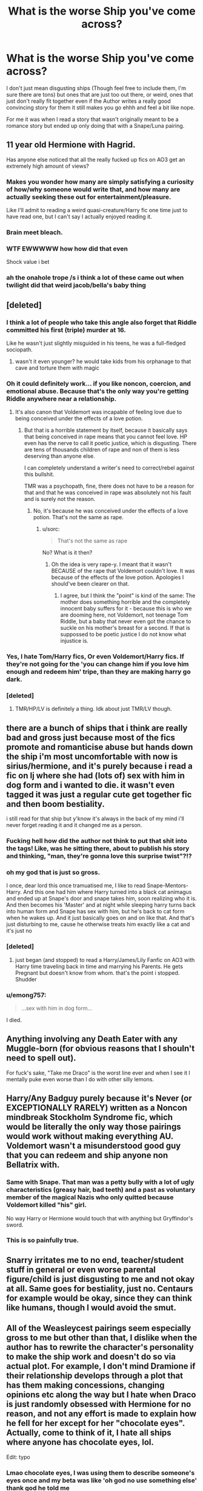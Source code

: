 #+TITLE: What is the worse Ship you've come across?

* What is the worse Ship you've come across?
:PROPERTIES:
:Author: Irulantk
:Score: 8
:DateUnix: 1531261069.0
:DateShort: 2018-Jul-11
:FlairText: Discussion
:END:
I don't just mean disgusting ships (Though feel free to include them, I'm sure there are tons) but ones that are just too out there, or weird, ones that just don't really fit together even if the Author writes a really good convincing story for them it still makes you go ehhh and feel a bit like nope.

For me it was when I read a story that wasn't originally meant to be a romance story but ended up only doing that with a Snape/Luna pairing.


** 11 year old Hermione with Hagrid.

Has anyone else noticed that all the really fucked up fics on AO3 get an extremely high amount of views?
:PROPERTIES:
:Author: Englishhedgehog13
:Score: 38
:DateUnix: 1531263825.0
:DateShort: 2018-Jul-11
:END:

*** Makes you wonder how many are simply satisfying a curiosity of how/why someone would write that, and how many are actually seeking these out for entertainment/pleasure.

Like I'll admit to reading a weird quasi-creature/Harry fic one time just to have read one, but I can't say I actually enjoyed reading it.
:PROPERTIES:
:Score: 13
:DateUnix: 1531276440.0
:DateShort: 2018-Jul-11
:END:


*** Brain meet bleach.
:PROPERTIES:
:Author: MindForgedManacle
:Score: 9
:DateUnix: 1531288410.0
:DateShort: 2018-Jul-11
:END:


*** WTF EWWWWW how how did that even

Shock value i bet
:PROPERTIES:
:Author: Irulantk
:Score: 6
:DateUnix: 1531264947.0
:DateShort: 2018-Jul-11
:END:


*** ah the onahole trope /s i think a lot of these came out when twilight did that weird jacob/bella's baby thing
:PROPERTIES:
:Author: dedicated2fitness
:Score: 1
:DateUnix: 1531404381.0
:DateShort: 2018-Jul-12
:END:


** [deleted]
:PROPERTIES:
:Score: 24
:DateUnix: 1531267487.0
:DateShort: 2018-Jul-11
:END:

*** I think a lot of people who take this angle also forget that Riddle committed his first (triple) murder at 16.

Like he wasn't just slightly misguided in his teens, he was a full-fledged sociopath.
:PROPERTIES:
:Author: polarbearstina
:Score: 17
:DateUnix: 1531273004.0
:DateShort: 2018-Jul-11
:END:

**** wasn't it even younger? he would take kids from his orphanage to that cave and torture them with magic
:PROPERTIES:
:Author: dedicated2fitness
:Score: 8
:DateUnix: 1531404594.0
:DateShort: 2018-Jul-12
:END:


*** Oh it could definitely work... if you like noncon, coercion, and emotional abuse. Because that's the only way you're getting Riddle anywhere near a relationship.
:PROPERTIES:
:Author: Averant
:Score: 14
:DateUnix: 1531268794.0
:DateShort: 2018-Jul-11
:END:

**** It's also canon that Voldemort was incapable of feeling love due to being conceived under the effects of a love potion.
:PROPERTIES:
:Author: ST_Jackson
:Score: 3
:DateUnix: 1531365934.0
:DateShort: 2018-Jul-12
:END:

***** But that is a horrible statement by itself, because it basically says that being conceived in rape means that you cannot feel love. HP even has the nerve to call it poetic justice, which is disgusting. There are tens of thousands children of rape and non of them is less deserving than anyone else.

I can completely understand a writer's need to correct/rebel against this bullshit.

TMR was a psychopath, fine, there does not have to be a reason for that and that he was conceived in rape was absolutely not his fault and is surely not the reason.
:PROPERTIES:
:Author: sorc
:Score: 1
:DateUnix: 1532089900.0
:DateShort: 2018-Jul-20
:END:

****** No, it's because he was conceived under the effects of a love potion. That's not the same as rape.
:PROPERTIES:
:Author: ST_Jackson
:Score: 2
:DateUnix: 1532108514.0
:DateShort: 2018-Jul-20
:END:

******* u/sorc:
#+begin_quote
  That's not the same as rape
#+end_quote

No? What is it then?
:PROPERTIES:
:Author: sorc
:Score: 2
:DateUnix: 1532269333.0
:DateShort: 2018-Jul-22
:END:

******** Oh the idea is very rape-y. I meant that it wasn't BECAUSE of the rape that Voldemort couldn't love. It was because of the effects of the love potion. Apologies I should've been clearer on that.
:PROPERTIES:
:Author: ST_Jackson
:Score: 3
:DateUnix: 1532280563.0
:DateShort: 2018-Jul-22
:END:

********* I agree, but I think the "point" is kind of the same: The mother does something horrible and the completely innocent baby suffers for it - because this is who we are dooming here, not Voldemort, not teenage Tom Riddle, but a baby that never even got the chance to suckle on his mother's breast for a second. If that is suppossed to be poetic justice I do not know what injustice is.
:PROPERTIES:
:Author: sorc
:Score: 2
:DateUnix: 1532667397.0
:DateShort: 2018-Jul-27
:END:


*** Yes, I hate Tom/Harry fics, Or even Voldemort/Harry fics. If they're not going for the 'you can change him if you love him enough and redeem him' tripe, than they are making harry go dark.
:PROPERTIES:
:Author: Irulantk
:Score: 8
:DateUnix: 1531267598.0
:DateShort: 2018-Jul-11
:END:


*** [deleted]
:PROPERTIES:
:Score: 1
:DateUnix: 1531340621.0
:DateShort: 2018-Jul-12
:END:

**** TMR/HP/LV is definitely a thing. Idk about just TMR/LV though.
:PROPERTIES:
:Score: 3
:DateUnix: 1531342069.0
:DateShort: 2018-Jul-12
:END:


** there are a bunch of ships that i think are really bad and gross just because most of the fics promote and romanticise abuse but hands down the ship i'm most uncomfortable with now is sirius/hermione, and it's purely because i read a fic on lj where she had (lots of) sex with him in dog form and i wanted to die. it wasn't even tagged it was just a regular cute get together fic and then boom bestiality.

i still read for that ship but y'know it's always in the back of my mind i'll never forget reading it and it changed me as a person.
:PROPERTIES:
:Author: moonbyjonghyun
:Score: 21
:DateUnix: 1531268136.0
:DateShort: 2018-Jul-11
:END:

*** Fucking hell how did the author not think to put that shit into the tags! Like, was he sitting there, about to publish his story and thinking, "man, they're gonna love this surprise twist"?!?
:PROPERTIES:
:Author: ChelseaDagger13
:Score: 10
:DateUnix: 1531285963.0
:DateShort: 2018-Jul-11
:END:


*** oh my god that is just so gross.

I once, dear lord this once tramuatised me, I like to read Snape-Mentors-Harry. And this one had him where Harry turned into a black cat animagus and ended up at Snape's door and snape takes him, soon realizing who it is. And then becomes his 'Master' and at night while sleeping harry turns back into human form and Snape has sex with him, but he's back to cat form when he wakes up. And it just basically goes on and on like that. And that's just disturbing to me, cause he otherwise treats him exactly like a cat and it's just no
:PROPERTIES:
:Author: Irulantk
:Score: 5
:DateUnix: 1531268359.0
:DateShort: 2018-Jul-11
:END:


*** [deleted]
:PROPERTIES:
:Score: 6
:DateUnix: 1531328406.0
:DateShort: 2018-Jul-11
:END:

**** just began (and stopped) to read a Harry/James/Lily Fanfic on AO3 with Harry time traveling back in time and marrying his Parents. He gets Pregnant but doesn't know from whom. that's the point i stopped. Shudder
:PROPERTIES:
:Author: Mac_cy
:Score: 4
:DateUnix: 1532462169.0
:DateShort: 2018-Jul-25
:END:


*** u/emong757:
#+begin_quote
  ...sex with him in dog form...
#+end_quote

I died.
:PROPERTIES:
:Author: emong757
:Score: 4
:DateUnix: 1531279412.0
:DateShort: 2018-Jul-11
:END:


** Anything involving any Death Eater with any Muggle-born (for obvious reasons that I shouln't need to spell out).

For fuck's sake, "Take me Draco" is the worst line ever and when I see it I mentally puke even worse than I do with other silly lemons.
:PROPERTIES:
:Author: MindForgedManacle
:Score: 14
:DateUnix: 1531288609.0
:DateShort: 2018-Jul-11
:END:


** Harry/Any Badguy purely because it's Never (or EXCEPTIONALLY RARELY) written as a Noncon mindbreak Stockholm Syndrome fic, which would be literally the only way those pairings would work without making everything AU. Voldemort wasn't a misunderstood good guy that you can redeem and ship anyone non Bellatrix with.
:PROPERTIES:
:Author: LittenInAScarf
:Score: 12
:DateUnix: 1531278688.0
:DateShort: 2018-Jul-11
:END:

*** Same with Snape. That man was a petty bully with a lot of ugly characteristics (greasy hair, bad teeth) and a past as voluntary member of the magical Nazis who only quitted because Voldemort killed "his" girl.

No way Harry or Hermione would touch that with anything but Gryffindor's sword.
:PROPERTIES:
:Author: Hellstrike
:Score: 14
:DateUnix: 1531293477.0
:DateShort: 2018-Jul-11
:END:


*** This is so painfully true.
:PROPERTIES:
:Author: Irulantk
:Score: 4
:DateUnix: 1531284456.0
:DateShort: 2018-Jul-11
:END:


** Snarry irritates me to no end, teacher/student stuff in general or even worse parental figure/child is just disgusting to me and not okay at all. Same goes for bestiality, just no. Centaurs for example would be okay, since they can think like humans, though I would avoid the smut.
:PROPERTIES:
:Author: sorc
:Score: 12
:DateUnix: 1531330114.0
:DateShort: 2018-Jul-11
:END:


** All of the Weasleycest pairings seem especially gross to me but other than that, I dislike when the author has to rewrite the character's personality to make the ship work and doesn't do so via actual plot. For example, I don't mind Dramione if their relationship develops through a plot that has them making concessions, changing opinions etc along the way but I hate when Draco is just randomly obsessed with Hermione for no reason, and not any effort is made to explain how he fell for her except for her "chocolate eyes". Actually, come to think of it, I hate all ships where anyone has chocolate eyes, lol.

Edit: typo
:PROPERTIES:
:Author: polarbearstina
:Score: 27
:DateUnix: 1531263147.0
:DateShort: 2018-Jul-11
:END:

*** Lmao chocolate eyes, I was using them to describe someone's eyes once and my beta was like 'oh god no use something else' thank god he told me
:PROPERTIES:
:Author: Irulantk
:Score: 16
:DateUnix: 1531264926.0
:DateShort: 2018-Jul-11
:END:

**** I wish I could upvote your beta too
:PROPERTIES:
:Author: polarbearstina
:Score: 16
:DateUnix: 1531267112.0
:DateShort: 2018-Jul-11
:END:

***** Haha I'll let him know! I never thought that it was used as much since I don't really read hermione fics or romance fics all that much. I usually stay around those centered around Snape or has him as a main character, and no one describe's his eyes as 'chocolate' i assure you. Though obsidian annoys me i've read it soooo often. His eyes aren't black!!!!!
:PROPERTIES:
:Author: Irulantk
:Score: 5
:DateUnix: 1531267392.0
:DateShort: 2018-Jul-11
:END:

****** Actually I thought his eyes were described as black in canon? But obsidian is still annoying
:PROPERTIES:
:Author: polarbearstina
:Score: 7
:DateUnix: 1531270338.0
:DateShort: 2018-Jul-11
:END:

******* They are described I think (I could be wrong) as dark as black or something like that. But no one's eyes are all black, they may appear black because they are so dark but yeah. I just assume they look black because of his eyes being dark brown. He didn't go all voldemort with his all red-eyes, voldie doesn't even have the white part of the eyes anymore. I could be wrong but I think if he his eye color changed it would be like a voldemort change, with no whites to his eyes. I can't really see Snape as a person who would go about changing his eye color for shits and giggles, like people with colored contacts.

I just think the over-usage is annoying really. I mean it's original when only a few fis but i can't even think of a fic with Snape as main char that doesn't use 'obsidian' now. I think Coal would be a better description for him really. If you want to continue the black eyes thing
:PROPERTIES:
:Author: Irulantk
:Score: 8
:DateUnix: 1531270731.0
:DateShort: 2018-Jul-11
:END:

******** I actually write Snape (and Snape's theoretical offspring) frequently and I agree, I assume his eyes are so dark brown they appear black, and I sometimes describe them as "black" and sometimes "nearly black" but seriously, if I ever write "obsidian" I hope the fic is automatically deleted lol
:PROPERTIES:
:Author: polarbearstina
:Score: 5
:DateUnix: 1531272879.0
:DateShort: 2018-Jul-11
:END:

********* LOL. Ooh can you link me to your fics? I'd be interested in readiing them, Snape is my favorite character!

I think once as a teenager I described his eyes something like this:

His eyes were deep, dark shadows that seemed to come alive with only the barest stirrings of emotions and engulf you in the darkness until you are pulled into them, falling into the abyss you never want it to stop but suddenly he speaks and it pulls you back to safety."

Never again.
:PROPERTIES:
:Author: Irulantk
:Score: 2
:DateUnix: 1531273134.0
:DateShort: 2018-Jul-11
:END:

********** Oh man that reminds me so much of my teenage writing I have to admit!

My fics are all under the pen name Arinus on FFN and AO3

Here's one of Young!Snape that I sort of abandoned but have a soft spot for linkffn(innocent blood by Arinus)

My Snape's daughter trilogy is a little more well known but since I've been working on it so long some parts are old and I feel don't always showcase my best writing but here it is linkao3(always in your shadow by Arinus)
:PROPERTIES:
:Author: polarbearstina
:Score: 1
:DateUnix: 1531274431.0
:DateShort: 2018-Jul-11
:END:

*********** [[https://archiveofourown.org/works/14940251][*/Always In Your Shadow/*]] by [[https://www.archiveofourown.org/users/Arinus/pseuds/Arinus][/Arinus/]]

#+begin_quote
  After the Dark Lord's fall in 1981, more than one child was lost in the spoils of war. Six-year-old Calista, the daughter of the Dark Lord's most infamous and fanatical follower, Bellatrix Lestrange, has been left in an orphanage by her mother's cousin Sirius Black, following her rescue from a mother that only wanted to twist her to the Dark Lord's purpose. The staff at the orphanage consider her both a lost cause and a Squib, but it may take a forgotten, rejected man to save a forgotten, rejected child. For his part, Severus Snape has enough to regret without dwelling on his brief, haunting affair with the Dark Lord's most quixotic servant; but he decides to see, in the aftermath of her arrest, if he can locate her missing daughter. Instead of answers, he finds a haunted, irrevocably damaged child with his eyes and his ghosts, and he knows at once that he cannot leave her where she is. Above all, a realistic Snape's daughter story, as well as an honest depiction of recovery and PTSD, and an in-depth exploration of the mental arts of Legilimency and Occlumency.
#+end_quote

^{/Site/:} ^{Archive} ^{of} ^{Our} ^{Own} ^{*|*} ^{/Fandom/:} ^{Harry} ^{Potter} ^{-} ^{J.} ^{K.} ^{Rowling} ^{*|*} ^{/Published/:} ^{2018-06-15} ^{*|*} ^{/Completed/:} ^{2018-06-15} ^{*|*} ^{/Words/:} ^{95510} ^{*|*} ^{/Chapters/:} ^{17/17} ^{*|*} ^{/Comments/:} ^{6} ^{*|*} ^{/Kudos/:} ^{14} ^{*|*} ^{/Bookmarks/:} ^{1} ^{*|*} ^{/Hits/:} ^{213} ^{*|*} ^{/ID/:} ^{14940251} ^{*|*} ^{/Download/:} ^{[[https://archiveofourown.org/downloads/Ar/Arinus/14940251/Always%20In%20Your%20Shadow.epub?updated_at=1529097510][EPUB]]} ^{or} ^{[[https://archiveofourown.org/downloads/Ar/Arinus/14940251/Always%20In%20Your%20Shadow.mobi?updated_at=1529097510][MOBI]]}

--------------

[[https://www.fanfiction.net/s/9597264/1/][*/Innocent Blood/*]] by [[https://www.fanfiction.net/u/221911/Arinus][/Arinus/]]

#+begin_quote
  Severus Snape and his sister Cordelia have a lot of secrets; being magical in a mostly Muggle neighborhood, the way their parents fight behind closed doors. Cordelia has one more, though, and she doesn't even know it yet. AU, Young Severus/Lily/Marauders. Eventually, some SS/LE, RL/OC. This is a relaunch/total rewrite of an idea I had several years ago. All canon chars are in-char.
#+end_quote

^{/Site/:} ^{fanfiction.net} ^{*|*} ^{/Category/:} ^{Harry} ^{Potter} ^{*|*} ^{/Rated/:} ^{Fiction} ^{K+} ^{*|*} ^{/Chapters/:} ^{4} ^{*|*} ^{/Words/:} ^{18,915} ^{*|*} ^{/Reviews/:} ^{13} ^{*|*} ^{/Favs/:} ^{24} ^{*|*} ^{/Follows/:} ^{42} ^{*|*} ^{/Updated/:} ^{12/17/2013} ^{*|*} ^{/Published/:} ^{8/14/2013} ^{*|*} ^{/id/:} ^{9597264} ^{*|*} ^{/Language/:} ^{English} ^{*|*} ^{/Genre/:} ^{Family/Romance} ^{*|*} ^{/Characters/:} ^{<Lily} ^{Evans} ^{P.,} ^{Severus} ^{S.>} ^{<Remus} ^{L.,} ^{OC>} ^{*|*} ^{/Download/:} ^{[[http://www.ff2ebook.com/old/ffn-bot/index.php?id=9597264&source=ff&filetype=epub][EPUB]]} ^{or} ^{[[http://www.ff2ebook.com/old/ffn-bot/index.php?id=9597264&source=ff&filetype=mobi][MOBI]]}

--------------

*FanfictionBot*^{2.0.0-beta} | [[https://github.com/tusing/reddit-ffn-bot/wiki/Usage][Usage]]
:PROPERTIES:
:Author: FanfictionBot
:Score: 1
:DateUnix: 1531274450.0
:DateShort: 2018-Jul-11
:END:


** Dumbledore/Dobby/Aragog - smutfic. Don't remember the name.

Actually worse? I think it would be any Harry/Snape or Harry/Voldemort to me. I just can't see it and it seems sooooo wrong in my mind.
:PROPERTIES:
:Author: nauze18
:Score: 8
:DateUnix: 1531275191.0
:DateShort: 2018-Jul-11
:END:

*** the human imagination sure is broad...
:PROPERTIES:
:Author: asphodelllll
:Score: 3
:DateUnix: 1531320275.0
:DateShort: 2018-Jul-11
:END:

**** Considering I've read a femHarry that has sex with Aragog, the Basilisk (with Ginny, no less) and Fluffy, yeah, it is quite broad.
:PROPERTIES:
:Author: nauze18
:Score: 3
:DateUnix: 1531358278.0
:DateShort: 2018-Jul-12
:END:


** I wouldnt call it the worst, but in a discussion like this [[https://m.fanfiction.net/s/3096379/1/First-Encounter][Hogwarts/Giant Squid]] has to get some sort of honorable mention
:PROPERTIES:
:Author: ATRDCI
:Score: 12
:DateUnix: 1531281611.0
:DateShort: 2018-Jul-11
:END:

*** That fic is a masterpice and you know it!
:PROPERTIES:
:Author: MCMIVC
:Score: 5
:DateUnix: 1531419564.0
:DateShort: 2018-Jul-12
:END:


*** There are squid-based smut fics in other fandoms too (I read one for Wheel of Time before), never understood how this became a thing!
:PROPERTIES:
:Author: ChelseaDagger13
:Score: 1
:DateUnix: 1531286229.0
:DateShort: 2018-Jul-11
:END:

**** It's from Japan, where you need to censor genitalia so content creators came up with the idea of using tentacle, which require no censorship.
:PROPERTIES:
:Author: Hellstrike
:Score: 6
:DateUnix: 1531294334.0
:DateShort: 2018-Jul-11
:END:


**** Japan, presumably. Specifically the tentacle themes that are already popular there
:PROPERTIES:
:Author: ATRDCI
:Score: 3
:DateUnix: 1531286750.0
:DateShort: 2018-Jul-11
:END:


**** I hate myself for even asking, but how is there one for WoT? That thing in the lakes when they're travelling through Blight Malkier?
:PROPERTIES:
:Author: InterminableSnowman
:Score: 1
:DateUnix: 1531311849.0
:DateShort: 2018-Jul-11
:END:

***** You could probably whip something up with the ancient evil that infests the...ways? Forgot what the were technically called.
:PROPERTIES:
:Author: viper5delta
:Score: 1
:DateUnix: 1531343183.0
:DateShort: 2018-Jul-12
:END:

****** That was like...an evil breeze though, right?

A lot of the stuff in WoT makes no sense without context
:PROPERTIES:
:Author: bgottfried91
:Score: 2
:DateUnix: 1531343789.0
:DateShort: 2018-Jul-12
:END:

******* IIRC it was left deliberately vague and formless to enhance the feeling of terror. You could add tentacles fairly easily IMO
:PROPERTIES:
:Author: viper5delta
:Score: 3
:DateUnix: 1531344444.0
:DateShort: 2018-Jul-12
:END:


** Harmony. Downvote me all you want, only a drugged Harry would think of Hermione as a possible lover...
:PROPERTIES:
:Author: Quoba
:Score: 31
:DateUnix: 1531263099.0
:DateShort: 2018-Jul-11
:END:

*** I prefer Hermione with Harry rather than Ron but really don't think she works with either of them tbh. There are so many times in canon where Ron is in a snit and Harry is kinda bored of being just with Hermione. Being able to coexist when it's just the two of you is sorta important in a relationship!
:PROPERTIES:
:Author: ChelseaDagger13
:Score: 9
:DateUnix: 1531285690.0
:DateShort: 2018-Jul-11
:END:


*** Tis okay, unlike most people I don't downvote people because of their opinions, even if they differ from my own. We all have a right to our thoughts and opinions. :)
:PROPERTIES:
:Author: Irulantk
:Score: 15
:DateUnix: 1531264896.0
:DateShort: 2018-Jul-11
:END:


*** The only time I like Harmony is actually when it's Ron/Harry/Hermione. For some reason them all being together as adults, raising a family, and all that is really great to me.

If it isn't a one true threesome I actually prefer if none of them are with each other. It just feels like no one of the three fulfills the other properly.
:PROPERTIES:
:Author: Evilsbane
:Score: 7
:DateUnix: 1531324746.0
:DateShort: 2018-Jul-11
:END:


** Harry/anyone from the teaching staff and Harry/Tom Riddle I don't care how good someone's writing is, there is at least 1 generation gap for these pairings. I'll never get over that ick-factor, and will feel uneasy reading it.
:PROPERTIES:
:Author: pm_me-your_tits-plz
:Score: 5
:DateUnix: 1531351829.0
:DateShort: 2018-Jul-12
:END:

*** Voldemort was 68 when he returned at the end of Goblet to Fire, so ick
:PROPERTIES:
:Author: Irulantk
:Score: 3
:DateUnix: 1531354741.0
:DateShort: 2018-Jul-12
:END:

**** mhm, there's a 50-52 year gap between them, if I have my canon right (and it turns out, I confuse fanon and canon a lot)

Then you have the fact that he looks all ugly and shit.

And he's the reason why Harry's parents are dead, and indirectly why he had to live at the Dursleys.

There simply isn't a good reason to make HP/LV romance a plausible one, and a lot of excellent reasons on why it never should.
:PROPERTIES:
:Author: pm_me-your_tits-plz
:Score: 4
:DateUnix: 1531367981.0
:DateShort: 2018-Jul-12
:END:


** Sorry, I don't get Snape/Remus. it's actually a bit common in drarry fics (esp older ones) and if it's enough on the side where i don't really have to pay attention to it and the actual drarry part is good enough, i can let it slide. but sometimes it's just,, why, and no,

And obviously any incest or underage pairings that involve statutory rape are...the worst.
:PROPERTIES:
:Score: 2
:DateUnix: 1531414596.0
:DateShort: 2018-Jul-12
:END:


** Not this fandom, but in Supernatural there's "Weecest", an offshoot of "Wincest" in which the two main characters (brothers) are shipped. Weecest is when they are a kid and preteen or teen and preteen respectively. There were a ton of people who tried to argue that it wasn't kiddie porn...but it is.
:PROPERTIES:
:Score: 2
:DateUnix: 1531458370.0
:DateShort: 2018-Jul-13
:END:

*** EW that IS kiddie porn gross so so so gross
:PROPERTIES:
:Author: Irulantk
:Score: 2
:DateUnix: 1531460660.0
:DateShort: 2018-Jul-13
:END:

**** Literally am so glad every day that I deleted my tumblr. Like....just because there's words and you drummed up some fake ass expressions of “”love&consent”” doesn't make it not child porn and doesn't make it okay...........\\
this is a more common argument than you would like to think.
:PROPERTIES:
:Score: 1
:DateUnix: 1531509353.0
:DateShort: 2018-Jul-13
:END:

***** True, kiddie porn and slavery or BDSM in fanfics is my first nope. Or overly-sexualized/pure detailed smut fanfic. I don't mind a sex scene between two consenting adults but it doesn't need to happen three times a chapter every gd chapter
:PROPERTIES:
:Author: Irulantk
:Score: 1
:DateUnix: 1531518773.0
:DateShort: 2018-Jul-14
:END:

****** Woah there let's not equate consenting sexual practices with kiddie porn. You can say that's your preference to not read sexual content or that involving BDSM, but bringing them up in relation to pedophilia as a topic is problematic.\\
Also, you can have all the sexual hangups you like, but smut fanfic is literally porn and if you have issues with that, don't click on fics with sexual content. They're bodice rippers, dude.
:PROPERTIES:
:Score: 1
:DateUnix: 1531519209.0
:DateShort: 2018-Jul-14
:END:

******* I never meant to compare them, simply that I disliked reading both of those kind of fanfics, not that the material in them (BDSM and Pedophilia) were at all comparable in themselves or equal to one another in moral wrongness or rightness.

The only comparison I meant to make was that I dislike reading them. There is no other relation to them in my mind other than that, I'm not some ignorant person who thinks they are similar in any way. I think you're reading into it too much, I can understand why, a lot of people have misunderstandings or misgivings about BDSM etc, to each their own I say, they're (the people into reading BDSM or practicing it) not hurting anyone. Perhaps I also should have worded it differently, I just assumed you would know what I meant. So my mistake.

Usually I do not read those, but there are plenty of times it is not mentioned either in the summary, warnings or A/N. I'll find this great summary and interesting premise only to find it nothing but smut after a mere two chapters. It's disappointing. I don't mind sex scenes, but I like it with plot, and to be promised a plot where the sex has a cause rather than just to exist, then find out it was all about porn is disappointing for me.

Some people like those fics, and that is just fine by me. That's okay that's what they like. I simply do not. I just get upset when I find a story I really want to read based off a summary only to be disappointed, because they didn't properly tag it. That is all.
:PROPERTIES:
:Author: Irulantk
:Score: 1
:DateUnix: 1531521305.0
:DateShort: 2018-Jul-14
:END:


** Imo. Romione. in my eyes, there is no plausible way he could keep her satisfied with conversation. i mean i don't mind people who ship it and i don't think harry would've been good either. i just always felt hermione needed someone with more intellect.
:PROPERTIES:
:Author: avstyns
:Score: 4
:DateUnix: 1531268139.0
:DateShort: 2018-Jul-11
:END:

*** I disagree very much, because Ron and Hermione had spent far more time in each other's company than with Harry. If Hermione didn't enjoy Ron's presence, she wouldn't spend nearly that much with him. Ron in the Books could keep up with Hermione just fine, and he was actually one of the few who valued Hermione's intellect.

Ron as idiot is generally the result of fanon bash, especially the Movies.
:PROPERTIES:
:Author: InquisitorCOC
:Score: 19
:DateUnix: 1531273926.0
:DateShort: 2018-Jul-11
:END:

**** i mean he's not an idiot. but he's definitely not up there intellectually to keep up with hermione.
:PROPERTIES:
:Author: avstyns
:Score: 2
:DateUnix: 1531274218.0
:DateShort: 2018-Jul-11
:END:

***** Do you think an intelligent woman can only get together with man either equal or smarter than her?

Ron almost had identical score as Harry in their OWLs, despite only giving minimal effort. I admit that Ron might actually be too lazy for Hermione's taste, but he was quite smart.
:PROPERTIES:
:Author: InquisitorCOC
:Score: 16
:DateUnix: 1531275280.0
:DateShort: 2018-Jul-11
:END:

****** no i don't think that but hermione is the most brilliant witch of her age. i'd expect her to choose someone who has researched and as much knowledge as her into the world. but again it's just my opinion.
:PROPERTIES:
:Author: avstyns
:Score: 0
:DateUnix: 1531276111.0
:DateShort: 2018-Jul-11
:END:

******* Nowhere has J K Rowling explicitly stated that Hermione was the smartest witch of her age. Just because Lupin said it one time that Hermione was exceptionally smart does not mean she is the smartest witch in her generation. There are other schools of magic where there might be someone who is smarter than her.

Or there might be someone who is Dumbledore/Voldemort level in magic and be around her age.

Achieving high marks does not make you the smartest witch of the generation. If she was exceptionally intelligent, she would have been a little below Voldemort level. (Voldemort was making horcruxes at the age of sixteen. Sure, Dumbledore removed the books but there are other powerful and obscure magics in the Library). She would have been able to hold at least against the inner circle death eaters without extra training from Harry.

And she would have definitely used her brain when those two death eaters attacked the trio in the London cafe and killed them instead of providing them mercy(which lead to Remus Lupin's death as one of them was ?Dolohov?).
:PROPERTIES:
:Author: MoD_Peverell
:Score: 11
:DateUnix: 1531279429.0
:DateShort: 2018-Jul-11
:END:


***** Well I mean his professor's might think he is after all Ron used to beg hermione all the time to let him copy her homework which sometimes she gave in. So someone might make the mistake and think he's very very smart.

Just because you don't hate someone doesn't make you a love interest. I spend alot of time in my friends presence too and can appreciate his brains when it comes to programming but that doesn't mean I'm going to marry him
:PROPERTIES:
:Author: Irulantk
:Score: 3
:DateUnix: 1531274774.0
:DateShort: 2018-Jul-11
:END:


**** It's not fanon if it's the official movies.

And Hermione doesn't really enjoy his company for most of the series (awkward reunion in CoS, the whole third year, not believing Harry, the Yule Ball, Won-Won). By the time Ron gets poisoned and his shit together, there would be a deluge tearing down the bridge, not just some water under it.
:PROPERTIES:
:Author: Hellstrike
:Score: -3
:DateUnix: 1531293751.0
:DateShort: 2018-Jul-11
:END:

***** Movies will NEVER be canon for me and great majority of the fandom. Even on this sub, where people tend to be more critical of JKR, 70% reject it as canon.

For me, they are just another form of fanfiction written by Steve Kloves that bashed Ron and Ginny, while glorifying Hermione, Draco, and Snape.
:PROPERTIES:
:Author: InquisitorCOC
:Score: 12
:DateUnix: 1531315527.0
:DateShort: 2018-Jul-11
:END:

****** Rowling herself glorified Malfoy and Snape in book 7 while reducing quite a few characters to useless morons in the last two (most notably Dumbledore and Tonks)

And even if you don't consider the movies canon, that does not make them fanon, especially if a supposedly large part of the fandom rejects them.
:PROPERTIES:
:Author: Hellstrike
:Score: 4
:DateUnix: 1531315795.0
:DateShort: 2018-Jul-11
:END:


*** your comment is [[/r/iamverysmart][r/iamverysmart]] material
:PROPERTIES:
:Author: dedicated2fitness
:Score: 4
:DateUnix: 1531404726.0
:DateShort: 2018-Jul-12
:END:


*** I think it doesn't necessarily have to be intellect but the person would need to have a similar kind of curiosity about magic. Thats why Fred and/or George work for me, they're not intellectual people but they are magically talented and are into experimenting with magical effects, which I think would appeal to Hermione.
:PROPERTIES:
:Author: ChelseaDagger13
:Score: 3
:DateUnix: 1531286690.0
:DateShort: 2018-Jul-11
:END:


*** That's very true. Hermione is more a nag to harry at times. But Harry looks out for Hermione's emotions a bit more than Ron does too. However that's what a friend does, As a partner I think hermione bossing him around would make harry snap eventually. haha but I totally agree with your views on Romione.
:PROPERTIES:
:Author: Irulantk
:Score: 1
:DateUnix: 1531268458.0
:DateShort: 2018-Jul-11
:END:

**** Who do you think she should've ended up with?
:PROPERTIES:
:Author: avstyns
:Score: 3
:DateUnix: 1531268498.0
:DateShort: 2018-Jul-11
:END:

***** Personally, I don't really know many people who married their high school sweetheart. And those who did ended up divorced...

She could've married someone else. Sure, the shipping wars would've been deadly, but I think neither of her friends make the best couple for her.
:PROPERTIES:
:Author: will1707
:Score: 9
:DateUnix: 1531271407.0
:DateShort: 2018-Jul-11
:END:

****** u/InquisitorCOC:
#+begin_quote
  Personally, I don't really know many people who married their high school sweetheart. And those who did ended up divorced...
#+end_quote

This is really a terrible argument for HP protagonists, because:

- The wizarding world was very small, and Hogwarts was the ONLY magical school in Britain. The kids didn't have a lot of choices unless they were willing to marry Muggles or foreigners.
- Harry's generation was further bonded by the War. Most named characters in the Books went through hell and back together, and you think they were your AVERAGE high school teens?
- Not 'EVERYONE' married their high school sweet-hearts. We know that Harry, Ron, Neville, and George did. Luna married someone else called Rolf SCAMANDER. Cho was confirmed by JKR to have married a Muggle of Chinese descent. Draco married someone from the school, but not his 'sweet heart' Pansy. We don't know whom Dean, Seamus, Katie, Susan, Justin, Michael, Parvati, Padma, Anthony, Dennis, Terry, Romilda, Daphne, Pansy, and most others ended up with!
- In case of Harry/Ginny and Ron/Hermione, they were best friends and war comrades whose relationships were closer than the greatest majority of your average high schoolers could possibly imagine.
:PROPERTIES:
:Author: InquisitorCOC
:Score: 10
:DateUnix: 1531285922.0
:DateShort: 2018-Jul-11
:END:

******* I think George married FRED's highschool sweetheart which is kinda weird but I guess they're happy?
:PROPERTIES:
:Author: ashez2ashes
:Score: 3
:DateUnix: 1531413219.0
:DateShort: 2018-Jul-12
:END:


******* Ginny was neither Harry's best friend nor a war comrade.
:PROPERTIES:
:Author: Hellstrike
:Score: 1
:DateUnix: 1531293956.0
:DateShort: 2018-Jul-11
:END:

******** That's ridiculous. Everyone who risked their lives and fought for him in the Final Battle should be considered his “war comrades”.

As for Ginny:

- Went with him into the DoM at age 14,
- Fought against for him in the Astronomy Tower,
- Tried to steal the Gryffindor Sword next year.
- She and Neville braved the terror and torture, organized the students, and drummed up just enough manpower to win the Battle of Hogwarts
- She was the one who brought Harry out of his funk during Christmas of Year 5
- She and Harry were total Quidditch buddies
- She completely supported him after the Sectumsempra incident (unlike Hermione)
- The last thought of Harry before being hit by Voldemort's AK was her

If that's not a display of war comradeship and best friends, then I don't know what counts!
:PROPERTIES:
:Author: InquisitorCOC
:Score: 9
:DateUnix: 1531315230.0
:DateShort: 2018-Jul-11
:END:

********* I am not denying any of that, but Ginny was never one of Harry's best friends (and BEST implies 1, but to spare us a long argument lets make it two in Harry's case). She was just too absent/immature/crushing in the earlier books to be considered as such and outside of Book 5 was little more than a walking trope (and I liked her OOTP characterisation, so I blame Rowling for that fuckup).
:PROPERTIES:
:Author: Hellstrike
:Score: 3
:DateUnix: 1531315631.0
:DateShort: 2018-Jul-11
:END:


****** honestly i just imagine i never read the epilogue and any fanfic i read is canon until i read another
:PROPERTIES:
:Author: avstyns
:Score: 6
:DateUnix: 1531271941.0
:DateShort: 2018-Jul-11
:END:

******* The epilogue was just too "Happily ever after" for my taste.
:PROPERTIES:
:Author: will1707
:Score: 9
:DateUnix: 1531272249.0
:DateShort: 2018-Jul-11
:END:

******** What, Draco nearly murdered 4 people and used unforgivables because he got to do exactly what he asked for? It's fine, he regretted it as soon as he had to get his hands dirty... That's how it works, right?
:PROPERTIES:
:Author: Hellstrike
:Score: 5
:DateUnix: 1531293914.0
:DateShort: 2018-Jul-11
:END:


***** Hm, that's hard to say since we don't really get to meet anyone outside of the Gryffindors, a few ravenclaw girls and Slytherin's. Had Cedric survived I could see her with him. I can't see her with a Slytherin for obvious reasons. I don't think any of the male gryff's would do well either, would have to be a 'Puff or Ravenclaw imo. If we're keeping in the age group. But I can't see her dating anyone else. I don't mind reading HG/SS i just don't think Snape would be a good choice either realisticially speaking. I wish we knew more of the Claws/Puffs that or I can't seem to remember any of'em
:PROPERTIES:
:Author: Irulantk
:Score: 2
:DateUnix: 1531268714.0
:DateShort: 2018-Jul-11
:END:

****** I actually thought Fred and Hermione could've been a thing if he hadn't died. If I recall correctly, Fred had gotten especially angry at Draco for calling Hermione a mudblood for the first time and Fred has to be physically restrained from attacking him. If you think about it, Fred was born with a wizard background and most likely would've drawn his wand, but he didn't. He wanted a go at Malfoy physically. (This was when Ron's broken wand backfired slugs on him.) There was probably other things going on in his mind, but taking that scene into consideration made sense.

There was another point I did not thought about, but I wanted to quote this by Naila Hadjiyeva:

#+begin_quote
  Another hint is when Hermione is punched by the twins Boxing Telescope. Fred instantly offers her a healing balm, which by itself isn't a big deal until you consider their nature. The Twins has never showed an inch of remorse or sympathy when victims of their pranks arise, even when it comes to their own family, which begs the question, why does she get special treatment?
#+end_quote

There were others, but the point is Fred and Hermione could've been compatible for on another. Kind of like James and Lily's jokiness and seriousness (if those are even words). Fred would brought the fun side of Hermione, while Hermione kept Fred in check from having his or his brother's pranks from going too far. This does not even included the fact that Hermione could tell the Twins apart.

Despite his more mischievous side, Fred does have a strong sense of loyalty and a sense of right and wrong when it counts. Over time, I really think Fred and Hermione could have gotten together if Fred had lived.
:PROPERTIES:
:Author: FairyRave
:Score: 7
:DateUnix: 1531275046.0
:DateShort: 2018-Jul-11
:END:

******* Oh now I wanna go and read tons of Fred/Hermione fics, new to-read list coming up haha.

But yeah I can see that, I think if it was developed more, whih I'm sure it would have, I could see it.
:PROPERTIES:
:Author: Irulantk
:Score: 4
:DateUnix: 1531275214.0
:DateShort: 2018-Jul-11
:END:

******** Good luck than! Try out [[https://www.fanfiction.net/s/11418202/1/Falling-Through-Time][Falling Through Time]] by Kait Hobbit. The time travel thing was strange, but once you get into the story, it is actually a good romance fic.
:PROPERTIES:
:Author: FairyRave
:Score: 2
:DateUnix: 1531275819.0
:DateShort: 2018-Jul-11
:END:


***** Another Muggleborn. I don't see anyone born with magical world views putting up with her attitude, or her with theirs.
:PROPERTIES:
:Author: Hellstrike
:Score: 1
:DateUnix: 1531293816.0
:DateShort: 2018-Jul-11
:END:
